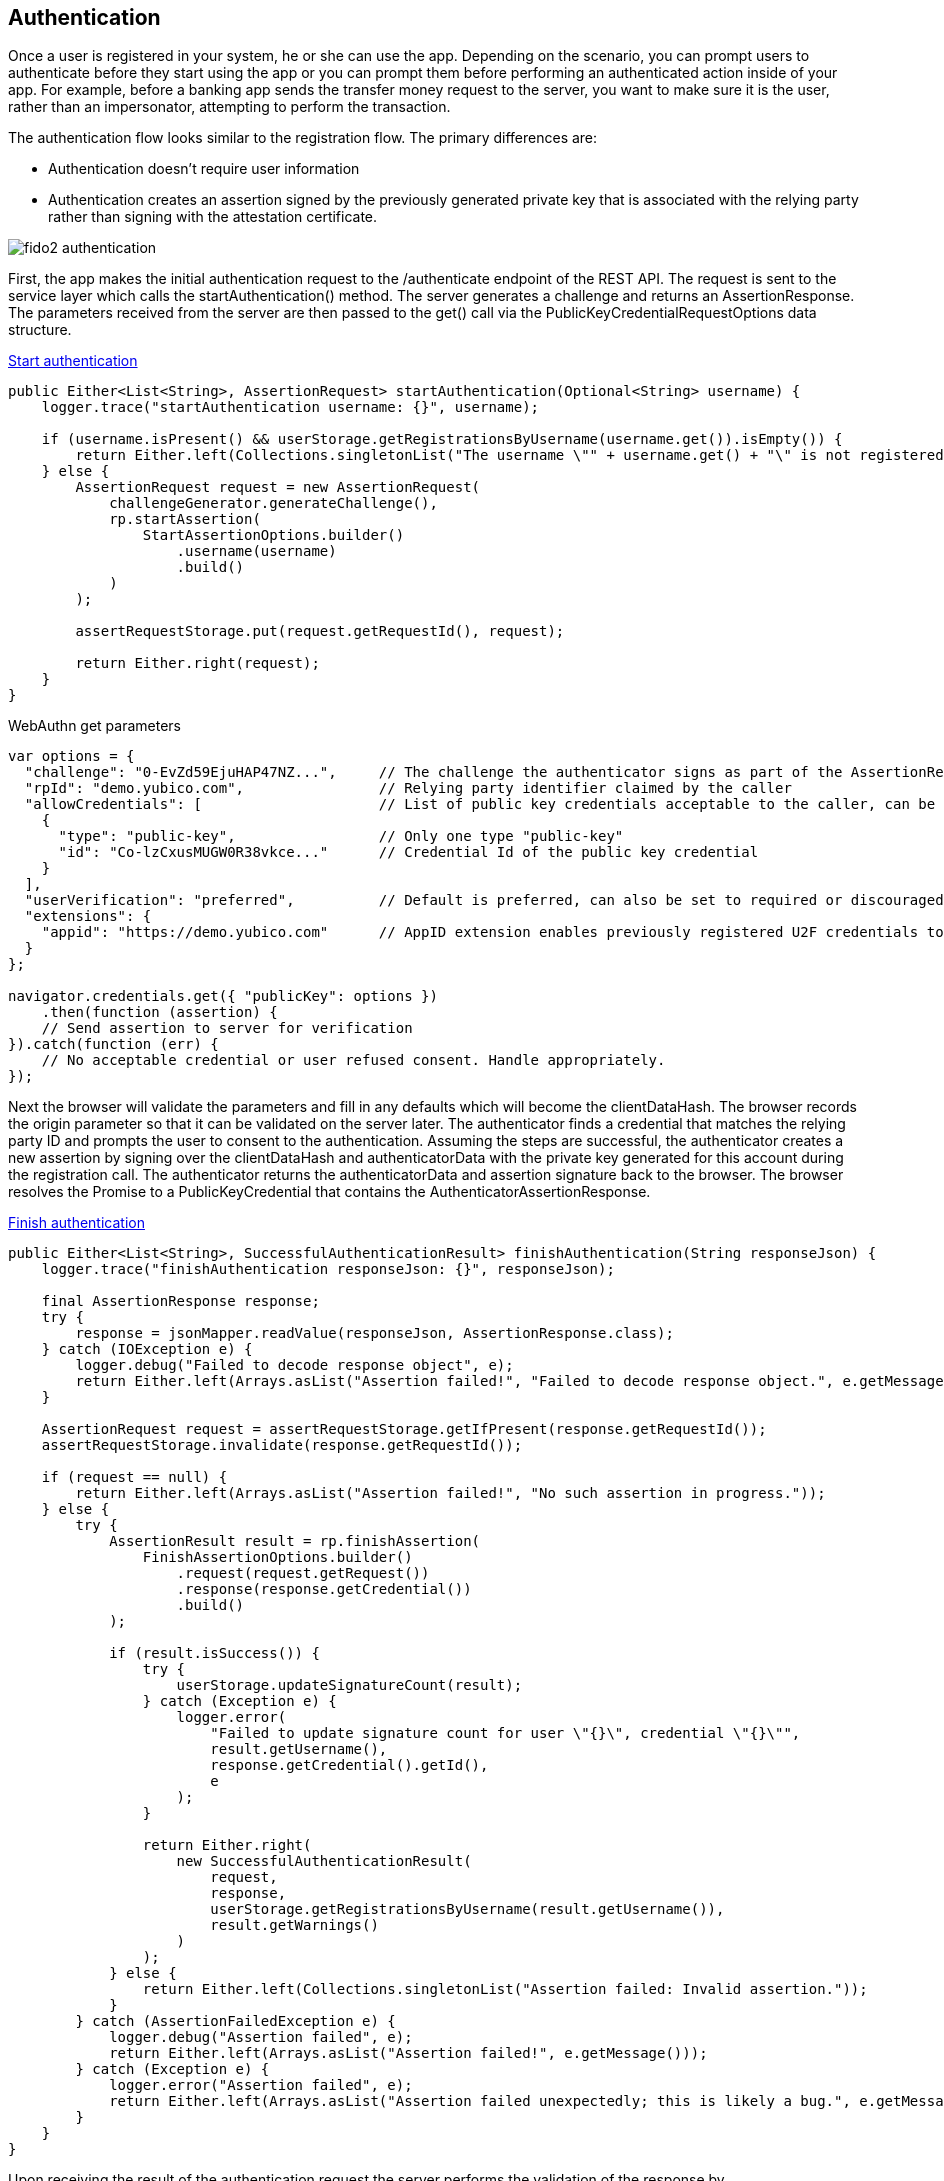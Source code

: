 == Authentication
Once a user is registered in your system, he or she can use the app. Depending on the scenario, you can prompt users to authenticate before they start using the app or you can prompt them before performing an authenticated action inside of your app. For example, before a banking app sends the transfer money request to the server, you want to make sure it is the user, rather than an impersonator, attempting to perform the transaction.

The authentication flow looks similar to the registration flow. The primary differences are:

* Authentication doesn’t require user information
* Authentication creates an assertion signed by the previously generated private key that is associated with the relying party rather than signing with the attestation certificate.

image::fido2_authentication.png[]

First, the app makes the initial authentication request to the /authenticate endpoint of the REST API. The request is sent to the service layer which calls the startAuthentication() method. The server generates a challenge and returns an AssertionResponse. The parameters received from the server are then passed to the get() call via the PublicKeyCredentialRequestOptions data structure.

.https://github.com/Yubico/java-webauthn-server/blob/01f5295ee2522ad70b9a6199997a0cad7bffdad2/webauthn-server-demo/src/main/java/demo/webauthn/WebAuthnServer.java#L394[Start authentication]
[source, java]
----
public Either<List<String>, AssertionRequest> startAuthentication(Optional<String> username) {
    logger.trace("startAuthentication username: {}", username);

    if (username.isPresent() && userStorage.getRegistrationsByUsername(username.get()).isEmpty()) {
        return Either.left(Collections.singletonList("The username \"" + username.get() + "\" is not registered."));
    } else {
        AssertionRequest request = new AssertionRequest(
            challengeGenerator.generateChallenge(),
            rp.startAssertion(
                StartAssertionOptions.builder()
                    .username(username)
                    .build()
            )
        );

        assertRequestStorage.put(request.getRequestId(), request);

        return Either.right(request);
    }
}
----    

.WebAuthn get parameters
[source, javascript]
----
var options = {
  "challenge": "0-EvZd59EjuHAP47NZ...",     // The challenge the authenticator signs as part of the AssertionResponse
  "rpId": "demo.yubico.com",                // Relying party identifier claimed by the caller
  "allowCredentials": [                     // List of public key credentials acceptable to the caller, can be omitted for usernameless authentication
    {
      "type": "public-key",                 // Only one type "public-key"
      "id": "Co-lzCxusMUGW0R38vkce..."      // Credential Id of the public key credential
    }
  ],
  "userVerification": "preferred",          // Default is preferred, can also be set to required or discouraged
  "extensions": {
    "appid": "https://demo.yubico.com"      // AppID extension enables previously registered U2F credentials to authenticate via WebAuthn
  }
};

navigator.credentials.get({ "publicKey": options })
    .then(function (assertion) {
    // Send assertion to server for verification
}).catch(function (err) {
    // No acceptable credential or user refused consent. Handle appropriately.
});
----

Next the browser will validate the parameters and fill in any defaults which will become the clientDataHash. The browser records the origin parameter so that it can be validated on the server later. The authenticator finds a credential that matches the relying party ID and prompts the user to consent to the authentication. Assuming the steps are successful, the authenticator creates a new assertion by signing over the clientDataHash and authenticatorData with the private key generated for this account during the registration call. The authenticator returns the authenticatorData and assertion signature back to the browser. The browser resolves the Promise to a PublicKeyCredential that contains the AuthenticatorAssertionResponse.

.https://github.com/Yubico/java-webauthn-server/blob/01f5295ee2522ad70b9a6199997a0cad7bffdad2/webauthn-server-demo/src/main/java/demo/webauthn/WebAuthnServer.java#L424[Finish authentication]
[source, java]
----
public Either<List<String>, SuccessfulAuthenticationResult> finishAuthentication(String responseJson) {
    logger.trace("finishAuthentication responseJson: {}", responseJson);

    final AssertionResponse response;
    try {
        response = jsonMapper.readValue(responseJson, AssertionResponse.class);
    } catch (IOException e) {
        logger.debug("Failed to decode response object", e);
        return Either.left(Arrays.asList("Assertion failed!", "Failed to decode response object.", e.getMessage()));
    }

    AssertionRequest request = assertRequestStorage.getIfPresent(response.getRequestId());
    assertRequestStorage.invalidate(response.getRequestId());

    if (request == null) {
        return Either.left(Arrays.asList("Assertion failed!", "No such assertion in progress."));
    } else {
        try {
            AssertionResult result = rp.finishAssertion(
                FinishAssertionOptions.builder()
                    .request(request.getRequest())
                    .response(response.getCredential())
                    .build()
            );

            if (result.isSuccess()) {
                try {
                    userStorage.updateSignatureCount(result);
                } catch (Exception e) {
                    logger.error(
                        "Failed to update signature count for user \"{}\", credential \"{}\"",
                        result.getUsername(),
                        response.getCredential().getId(),
                        e
                    );
                }

                return Either.right(
                    new SuccessfulAuthenticationResult(
                        request,
                        response,
                        userStorage.getRegistrationsByUsername(result.getUsername()),
                        result.getWarnings()
                    )
                );
            } else {
                return Either.left(Collections.singletonList("Assertion failed: Invalid assertion."));
            }
        } catch (AssertionFailedException e) {
            logger.debug("Assertion failed", e);
            return Either.left(Arrays.asList("Assertion failed!", e.getMessage()));
        } catch (Exception e) {
            logger.error("Assertion failed", e);
            return Either.left(Arrays.asList("Assertion failed unexpectedly; this is likely a bug.", e.getMessage()));
        }
    }
}
----

Upon receiving the result of the authentication request the server performs the validation of the response by

.Using the public key that was stored during the registration request to validate the signature by the authenticator
.Verifying the challenge signed by the authenticator matches the challenge that was generated by the server
.Checking that the relying party ID is the one expected

The full list of validation steps can be found in the WebAuthn specification.
